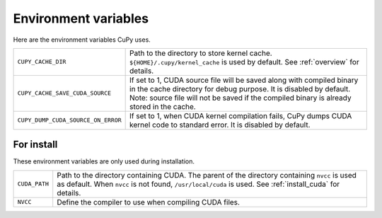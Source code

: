Environment variables
=====================

Here are the environment variables CuPy uses.


+------------------------------------+----------------------------------------------------+
| ``CUPY_CACHE_DIR``                 | Path to the directory to store kernel cache.       |
|                                    | ``${HOME}/.cupy/kernel_cache`` is used by default. |
|                                    | See :ref:`overview` for details.                   |
+------------------------------------+----------------------------------------------------+
| ``CUPY_CACHE_SAVE_CUDA_SOURCE``    | If set to 1, CUDA source file will be saved along  |
|                                    | with compiled binary in the cache directory for    |
|                                    | debug purpose. It is disabled by default.          |
|                                    | Note: source file will not be saved if the         |
|                                    | compiled binary is already stored in the cache.    |
+------------------------------------+----------------------------------------------------+
| ``CUPY_DUMP_CUDA_SOURCE_ON_ERROR`` | If set to 1, when CUDA kernel compilation fails,   |
|                                    | CuPy dumps CUDA kernel code to standard error.     |
|                                    | It is disabled by default.                         |
+------------------------------------+----------------------------------------------------+


For install
-----------

These environment variables are only used during installation.

+---------------+---------------------------------------------------------------------+
| ``CUDA_PATH`` | Path to the directory containing CUDA.                              |
|               | The parent of the directory containing ``nvcc`` is used as default. |
|               | When ``nvcc`` is not found, ``/usr/local/cuda`` is used.            |
|               | See :ref:`install_cuda` for details.                                |
+---------------+---------------------------------------------------------------------+
| ``NVCC``      | Define the compiler to use when compiling CUDA files.               |
+---------------+---------------------------------------------------------------------+
